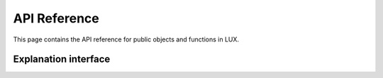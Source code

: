 API Reference
=============
This page contains the API reference for public objects and functions in LUX.


.. _explanation_api:

Explanation interface
-------------
.. autosummary::
    :toctree: generated/

    knac.knac.KnacSplits
    knac.knac.KnacMerges

.. _tree_api:





